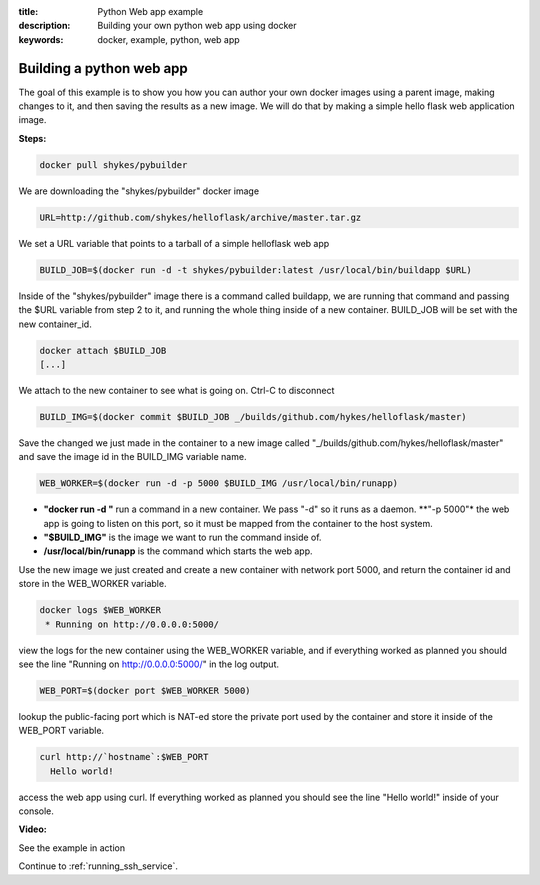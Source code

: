 :title: Python Web app example
:description: Building your own python web app using docker
:keywords: docker, example, python, web app

.. _python_web_app:

Building a python web app
=========================
The goal of this example is to show you how you can author your own docker images using a parent image, making changes to it, and then saving the results as a new image. We will do that by making a simple hello flask web application image.

**Steps:**

.. code-block:: bash

    docker pull shykes/pybuilder

We are downloading the "shykes/pybuilder" docker image

.. code-block:: bash

    URL=http://github.com/shykes/helloflask/archive/master.tar.gz

We set a URL variable that points to a tarball of a simple helloflask web app

.. code-block:: bash

    BUILD_JOB=$(docker run -d -t shykes/pybuilder:latest /usr/local/bin/buildapp $URL)

Inside of the "shykes/pybuilder" image there is a command called buildapp, we are running that command and passing the $URL variable from step 2 to it, and running the whole thing inside of a new container. BUILD_JOB will be set with the new container_id.

.. code-block:: bash

    docker attach $BUILD_JOB
    [...]

We attach to the new container to see what is going on. Ctrl-C to disconnect

.. code-block:: bash

    BUILD_IMG=$(docker commit $BUILD_JOB _/builds/github.com/hykes/helloflask/master)

Save the changed we just made in the container to a new image called "_/builds/github.com/hykes/helloflask/master" and save the image id in the BUILD_IMG variable name.

.. code-block:: bash

    WEB_WORKER=$(docker run -d -p 5000 $BUILD_IMG /usr/local/bin/runapp)

- **"docker run -d "** run a command in a new container. We pass "-d" so it runs as a daemon.
  **"-p 5000"* the web app is going to listen on this port, so it must be mapped from the container to the host system.
- **"$BUILD_IMG"** is the image we want to run the command inside of.
- **/usr/local/bin/runapp** is the command which starts the web app.

Use the new image we just created and create a new container with network port 5000, and return the container id and store in the WEB_WORKER variable.

.. code-block:: bash

    docker logs $WEB_WORKER
     * Running on http://0.0.0.0:5000/

view the logs for the new container using the WEB_WORKER variable, and if everything worked as planned you should see the line "Running on http://0.0.0.0:5000/" in the log output.

.. code-block:: bash

    WEB_PORT=$(docker port $WEB_WORKER 5000)

lookup the public-facing port which is NAT-ed store the private port used by the container and store it inside of the WEB_PORT variable.

.. code-block:: bash

    curl http://`hostname`:$WEB_PORT
      Hello world!

access the web app using curl. If everything worked as planned you should see the line "Hello world!" inside of your console.

**Video:**

See the example in action

.. raw:: html

    <div style="margin-top:10px;">
      <iframe width="720" height="350" src="http://ascii.io/a/2573/raw" frameborder="0"></iframe>
    </div>

Continue to :ref:`running_ssh_service`.
